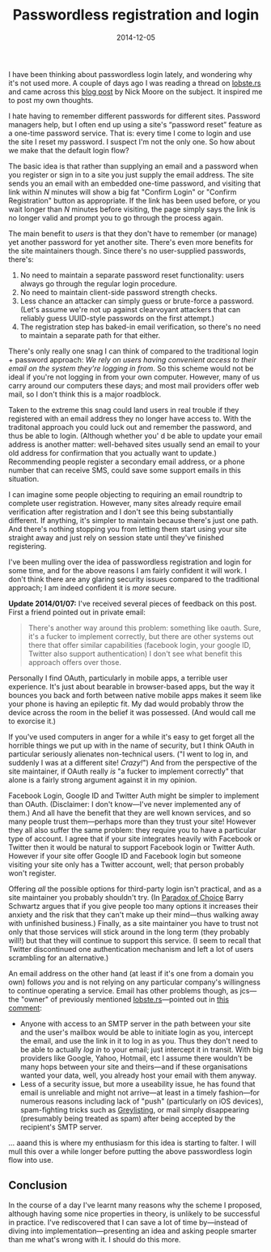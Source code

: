 #+title: Passwordless registration and login
#+date: 2014-12-05
#+index: Login!Passwordless registration and login
#+index: User Registration!Passwordless registration and login

I have been thinking about passwordless login lately, and wondering
why it's not used more. A couple of days ago I was reading a thread on
[[https://lobste.rs/s/hp5btv/invalid_username_or_password_is_a_useless_security_measure][lobste.rs]] and came across this [[http://nick.zoic.org/etc/the-selfish-secret-logins-without-passwords/][blog post]] by Nick Moore on the subject.
It inspired me to post my own thoughts.

I hate having to remember different passwords for different sites.
Password managers help, but I often end up using a site's “password
reset” feature as a one-time password service. That is: every time I
come to login and use the site I reset my password. I suspect I'm not
the only one. So how about we make that the default login flow?

The basic idea is that rather than supplying an email and a password
when you register or sign in to a site you just supply the email
address. The site sends you an email with an embedded one-time password,
and visiting that link within /N/ minutes will show a big fat "Confirm
Login" or "Confirm Registration" button as appropriate. If the link has
been used before, or you wait longer than /N/ minutes before visiting,
the page simply says the link is no longer valid and prompt you to go
through the process again.

The main benefit to /users/ is that they don't have to remember (or
manage) yet another password for yet another site. There's even more
benefits for the site maintainers though. Since there's no user-supplied
passwords, there's:

1. No need to maintain a separate password reset functionality: users
   always go through the regular login procedure.
2. No need to maintain client-side password strength checks.
3. Less chance an attacker can simply guess or brute-force a password.
   (Let's assume we're not up against clearvoyant attackers that can
   reliably guess UUID-style passwords on the first attempt.)
4. The registration step has baked-in email verification, so there's no
   need to maintain a separate path for that either.

There's only really one snag I can think of compared to the traditional
login + password approach: /We rely on users having convenient access to
their email on the system they're logging in from/. So this scheme would
not be ideal if you're not logging in from your own computer. However,
many of us carry around our computers these days; and most mail
providers offer web mail, so I don't think this is a major roadblock.

Taken to the extreme this snag could land users in real trouble if they
registered with an email address they no longer have access to. With the
traditonal approach you could luck out and remember the password, and
thus be able to login. (Although whether you' d be able to update your
email address is another matter: well-behaved sites usually send an
email to your old address for confirmation that you actually want to
update.) Recommending people register a secondary email address, or a
phone number that can receive SMS, could save some support emails in
this situation.

I can imagine some people objecting to requiring an email roundtrip to
complete user registration. However, many sites already require email
verification after registration and I don't see this being substantially
different. If anything, it's simpler to maintain because there's just
one path. And there's nothing stopping you from letting them start using
your site straight away and just rely on session state until they've
finished registering.

I've been mulling over the idea of passwordless registration and login
for some time, and for the above reasons I am fairly confident it will
work. I don't think there are any glaring security issues compared to
the traditional approach; I am indeed confident it is /more/ secure.

*Update 2014/01/07:* I've received several pieces of feedback on this
post. First a friend pointed out in private email:

#+BEGIN_QUOTE
  There's another way around this problem: something like oauth. Sure,
  it's a fucker to implement correctly, but there are other systems out
  there that offer similar capabilities (facebook login, your google ID,
  Twitter also support authentication) I don't see what benefit this
  approach offers over those.
#+END_QUOTE

Personally I find OAuth, particularly in mobile apps, a terrible user
experience. It's just about bearable in browser-based apps, but the way
it bounces you back and forth between native mobile apps makes it seem
like your phone is having an epileptic fit. My dad would probably throw
the device across the room in the belief it was possessed. (And would
call me to exorcise it.)

If you've used computers in anger for a while it's easy to get forget
all the horrible things we put up with in the name of security, but I
think OAuth in particular seriously alienates non-technical users. ("I
went to log in, and suddenly I was at a different site! /Crazy!/") And
from the perspective of the site maintainer, if OAuth really /is/ "a
fucker to implement correctly" that alone is a fairly strong argument
against it in my opinion.

Facebook Login, Google ID and Twitter Auth might be simpler to implement
than OAuth. (Disclaimer: I don't know---I've never implemented any of
them.) And all have the benefit that they are well known services, and
so many people trust them---perhaps more than they trust your site!
However they all also suffer the same problem: they require you to have
a particular type of account. I agree that if your site integrates
heavily with Facebook or Twitter then it would be natural to support
Facebook login or Twitter Auth. However if your site offer Google ID and
Facebook login but someone visiting your site only has a Twitter
account, well; that person probably won't register.

Offering /all/ the possible options for third-party login isn't
practical, and as a site maintainer you probably shouldn't try. (In
[[http://en.wikipedia.org/wiki/The_Paradox_of_Choice][Paradox of
Choice]] Barry Schwartz argues that if you give people too many options
it increases their anxiety and the risk that they can't make up their
mind---thus walking away with unfinished business.) Finally, as a site
maintainer you have to trust not only that those services will stick
around in the long term (they probably will!) but that they will
continue to support this service. (I seem to recall that Twitter
discontinued one authentication mechanism and left a lot of users
scrambling for an alternative.)

An email address on the other hand (at least if it's one from a domain
you own) follows /you/ and is not relying on any particular company's
willingness to continue operating a service. Email has other problems
though, as jcs---the "owner" of previously mentioned
[[https://lobste.rs/s/hp5btv/invalid_username_or_password_is_a_useless_security_measure][lobste.rs]]---pointed
out in
[[https://lobste.rs/s/hp5btv/invalid_username_or_password_is_a_useless_security_measure/comments/vj2k6p#c_vj2k6p][this
comment]]:

-  Anyone with access to an SMTP server in the path between your site
   and the user's mailbox would be able to initiate login as you,
   intercept the email, and use the link in it to log in as you. Thus
   they don't need to be able to actually /log in/ to your email; just
   intercept it in transit. With big providers like Google, Yahoo,
   Hotmail, etc I assume there wouldn't be many hops between your site
   and theirs---and if these organisations wanted your data, well, you
   already host your email with them anyway.
-  Less of a security issue, but more a useability issue, he has found
   that email is unreliable and might not arrive---at least in a timely
   fashion---for numerous reasons including lack of "push" (particularly
   on iOS devices), spam-fighting tricks such as
   [[http://en.wikipedia.org/wiki/Greylisting][Greylisting]], or mail
   simply disappearing (presumably being treated as spam) after being
   accepted by the recipient's SMTP server.

... aaand this is where my enthusiasm for this idea is starting to
falter. I will mull this over a while longer before putting the above
passwordless login flow into use.

** Conclusion
   :PROPERTIES:
   :CUSTOM_ID: conclusion
   :END:

In the course of a day I've learnt many reasons why the scheme I
proposed, although having some nice properties in theory, is unlikely to
be successful in practice. I've rediscovered that I can save a lot of
time by---instead of diving into implementation---presenting an idea and
asking people smarter than me what's wrong with it. I should do this
more.

